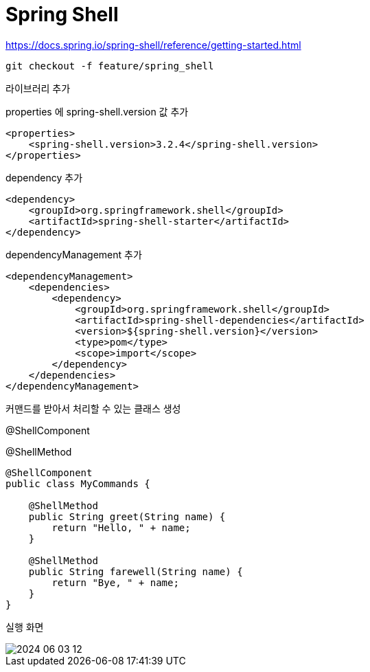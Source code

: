 = Spring Shell

https://docs.spring.io/spring-shell/reference/getting-started.html

 git checkout -f feature/spring_shell

라이브러리 추가

properties 에 spring-shell.version 값 추가

[source, xml]
----
<properties>
    <spring-shell.version>3.2.4</spring-shell.version>
</properties>
----
dependency 추가

[source, xml]
----
<dependency>
    <groupId>org.springframework.shell</groupId>
    <artifactId>spring-shell-starter</artifactId>
</dependency>
----
dependencyManagement 추가

[source, xml]
----
<dependencyManagement>
    <dependencies>
        <dependency>
            <groupId>org.springframework.shell</groupId>
            <artifactId>spring-shell-dependencies</artifactId>
            <version>${spring-shell.version}</version>
            <type>pom</type>
            <scope>import</scope>
        </dependency>
    </dependencies>
</dependencyManagement>
----

커맨드를 받아서 처리할 수 있는 클래스 생성

@ShellComponent

@ShellMethod

[source, java]
----
@ShellComponent
public class MyCommands {

    @ShellMethod
    public String greet(String name) {
        return "Hello, " + name;
    }

    @ShellMethod
    public String farewell(String name) {
        return "Bye, " + name;
    }
}
----

실행 화면

image::image/2024-06-03 12.png[]